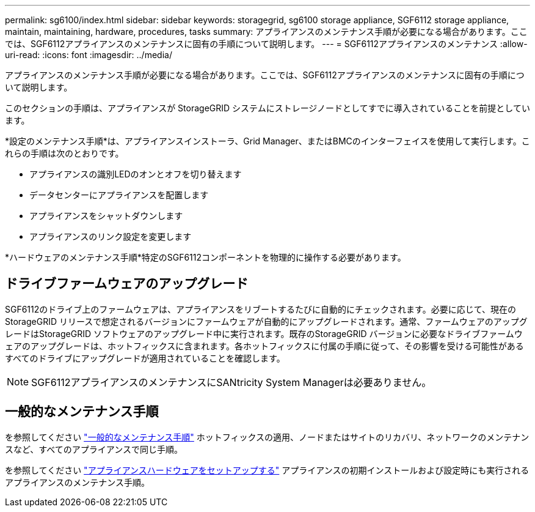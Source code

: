 ---
permalink: sg6100/index.html 
sidebar: sidebar 
keywords: storagegrid, sg6100 storage appliance, SGF6112 storage appliance, maintain, maintaining, hardware, procedures, tasks 
summary: アプライアンスのメンテナンス手順が必要になる場合があります。ここでは、SGF6112アプライアンスのメンテナンスに固有の手順について説明します。 
---
= SGF6112アプライアンスのメンテナンス
:allow-uri-read: 
:icons: font
:imagesdir: ../media/


[role="lead"]
アプライアンスのメンテナンス手順が必要になる場合があります。ここでは、SGF6112アプライアンスのメンテナンスに固有の手順について説明します。

このセクションの手順は、アプライアンスが StorageGRID システムにストレージノードとしてすでに導入されていることを前提としています。

*設定のメンテナンス手順*は、アプライアンスインストーラ、Grid Manager、またはBMCのインターフェイスを使用して実行します。これらの手順は次のとおりです。

* アプライアンスの識別LEDのオンとオフを切り替えます
* データセンターにアプライアンスを配置します
* アプライアンスをシャットダウンします
* アプライアンスのリンク設定を変更します


*ハードウェアのメンテナンス手順*特定のSGF6112コンポーネントを物理的に操作する必要があります。



== ドライブファームウェアのアップグレード

SGF6112のドライブ上のファームウェアは、アプライアンスをリブートするたびに自動的にチェックされます。必要に応じて、現在のStorageGRID リリースで想定されるバージョンにファームウェアが自動的にアップグレードされます。通常、ファームウェアのアップグレードはStorageGRID ソフトウェアのアップグレード中に実行されます。既存のStorageGRID バージョンに必要なドライブファームウェアのアップグレードは、ホットフィックスに含まれます。各ホットフィックスに付属の手順に従って、その影響を受ける可能性があるすべてのドライブにアップグレードが適用されていることを確認します。


NOTE: SGF6112アプライアンスのメンテナンスにSANtricity System Managerは必要ありません。



== 一般的なメンテナンス手順

を参照してください link:../commonhardware/index.html["一般的なメンテナンス手順"] ホットフィックスの適用、ノードまたはサイトのリカバリ、ネットワークのメンテナンスなど、すべてのアプライアンスで同じ手順。

を参照してください link:../installconfig/configuring-hardware.html["アプライアンスハードウェアをセットアップする"] アプライアンスの初期インストールおよび設定時にも実行されるアプライアンスのメンテナンス手順。
